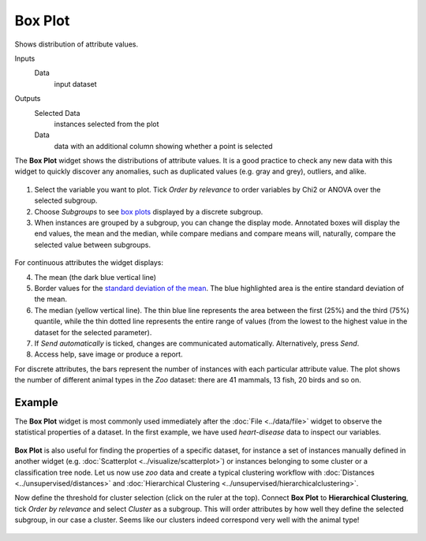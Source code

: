 Box Plot
========

Shows distribution of attribute values.

Inputs
    Data
        input dataset

Outputs
    Selected Data
        instances selected from the plot
    Data
        data with an additional column showing whether a point is selected

The **Box Plot** widget shows the distributions of attribute values.
It is a good practice to check any new data with this widget to quickly
discover any anomalies, such as duplicated values (e.g. gray and grey),
outliers, and alike.

.. figure:: images/BoxPlot-Continuous-stamped.png

1. Select the variable you want to plot. Tick *Order by relevance* to order variables by Chi2 or ANOVA over the selected subgroup.

2. Choose *Subgroups* to see `box plots <https://en.wikipedia.org/wiki/Box_plot>`_ displayed by a discrete subgroup.

3. When instances are grouped by a subgroup, you can change the display mode.
   Annotated boxes will display the end values, the mean and the median,
   while compare medians and compare means will, naturally, compare the
   selected value between subgroups.

.. figure:: images/BoxPlot-Continuous-small.png

For continuous attributes the widget displays:

4. The mean (the dark blue vertical line)

5. Border values for the `standard deviation of the mean <https://en.wikipedia.org/wiki/Standard_deviation#Standard_deviation_of_the_mean>`_. The blue highlighted area is the entire standard deviation of the mean.

6. The median (yellow vertical line). The thin blue line represents the
   area between the first (25%) and the third (75%) quantile, while the
   thin dotted line represents the entire range of values (from the
   lowest to the highest value in the dataset for the selected
   parameter).

7. If *Send automatically* is ticked, changes are communicated automatically.
   Alternatively, press *Send*.

8. Access help, save image or produce a report.

For discrete attributes, the bars represent the number of instances with
each particular attribute value. The plot shows the number of different
animal types in the *Zoo* dataset: there are 41 mammals, 13 fish, 20
birds and so on.

.. figure:: images/BoxPlot-Discrete.png

Example
-------

The **Box Plot** widget is most commonly used immediately after the :doc:`File <../data/file>` widget to observe the statistical properties of a dataset. In the first example, we have used *heart-disease* data to inspect our variables.

.. figure:: images/BoxPlot-Example1.png

**Box Plot** is also useful for finding the properties of a specific dataset, for instance a set of instances manually defined in another widget (e.g. :doc:`Scatterplot <../visualize/scatterplot>`) or instances belonging to some cluster or a classification tree node. Let us now use *zoo* data and create a typical clustering workflow with :doc:`Distances <../unsupervised/distances>` and :doc:`Hierarchical Clustering <../unsupervised/hierarchicalclustering>`.

Now define the threshold for cluster selection (click on the ruler at the top). Connect **Box Plot** to **Hierarchical Clustering**, tick *Order by relevance* and select *Cluster* as a subgroup. This will order attributes by how well they define the selected subgroup, in our case a cluster. Seems like our clusters indeed correspond very well with the animal type!

.. figure:: images/BoxPlot-Example2.png

